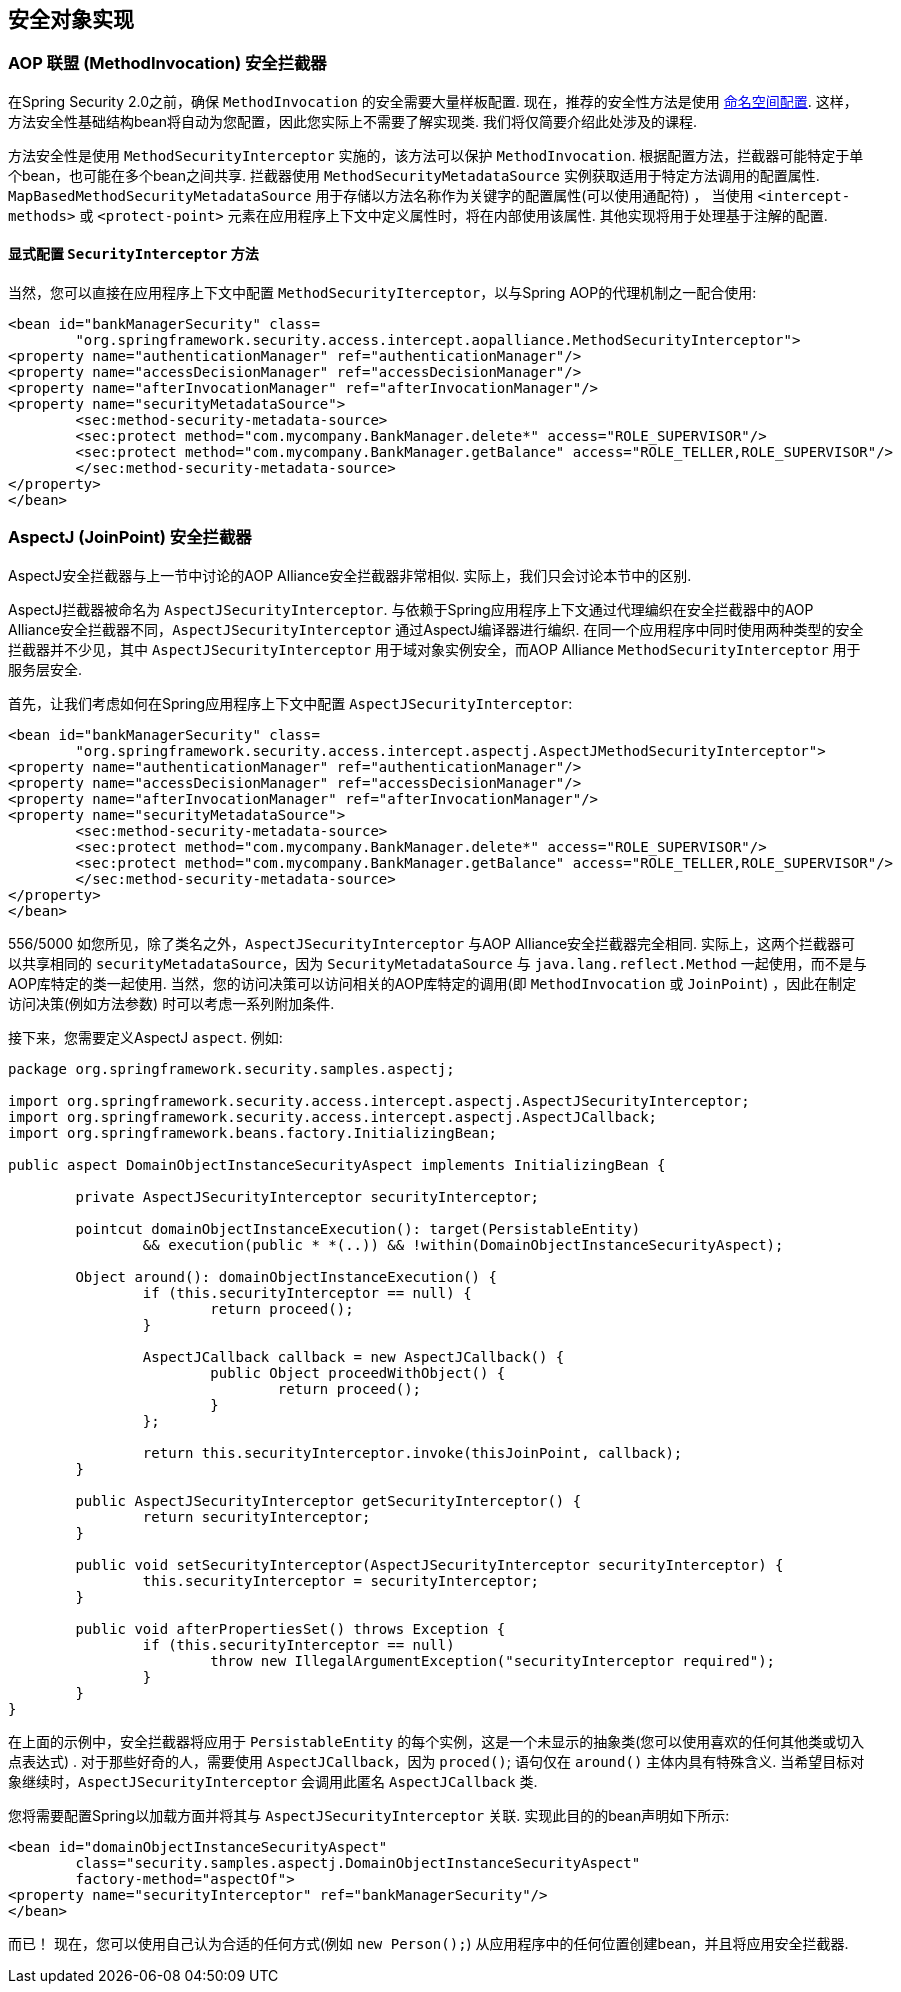
[[secure-object-impls]]
== 安全对象实现

[[aop-alliance]]
=== AOP 联盟 (MethodInvocation) 安全拦截器
在Spring Security 2.0之前，确保 `MethodInvocation` 的安全需要大量样板配置.  现在，推荐的安全性方法是使用 <<ns-method-security,命名空间配置>>.  这样，方法安全性基础结构bean将自动为您配置，因此您实际上不需要了解实现类.  我们将仅简要介绍此处涉及的课程.

方法安全性是使用 `MethodSecurityInterceptor` 实施的，该方法可以保护 `MethodInvocation`.  根据配置方法，拦截器可能特定于单个bean，也可能在多个bean之间共享.
拦截器使用 `MethodSecurityMetadataSource` 实例获取适用于特定方法调用的配置属性.  `MapBasedMethodSecurityMetadataSource` 用于存储以方法名称作为关键字的配置属性(可以使用通配符) ，
当使用 `<intercept-methods>` 或 `<protect-point>` 元素在应用程序上下文中定义属性时，将在内部使用该属性.  其他实现将用于处理基于注解的配置.

==== 显式配置 `SecurityInterceptor` 方法
当然，您可以直接在应用程序上下文中配置 `MethodSecurityIterceptor`，以与Spring AOP的代理机制之一配合使用:

[source,xml]
----

<bean id="bankManagerSecurity" class=
	"org.springframework.security.access.intercept.aopalliance.MethodSecurityInterceptor">
<property name="authenticationManager" ref="authenticationManager"/>
<property name="accessDecisionManager" ref="accessDecisionManager"/>
<property name="afterInvocationManager" ref="afterInvocationManager"/>
<property name="securityMetadataSource">
	<sec:method-security-metadata-source>
	<sec:protect method="com.mycompany.BankManager.delete*" access="ROLE_SUPERVISOR"/>
	<sec:protect method="com.mycompany.BankManager.getBalance" access="ROLE_TELLER,ROLE_SUPERVISOR"/>
	</sec:method-security-metadata-source>
</property>
</bean>
----

[[aspectj]]
=== AspectJ (JoinPoint) 安全拦截器
AspectJ安全拦截器与上一节中讨论的AOP Alliance安全拦截器非常相似.
实际上，我们只会讨论本节中的区别.

AspectJ拦截器被命名为 `AspectJSecurityInterceptor`.  与依赖于Spring应用程序上下文通过代理编织在安全拦截器中的AOP Alliance安全拦截器不同，`AspectJSecurityInterceptor` 通过AspectJ编译器进行编织.
在同一个应用程序中同时使用两种类型的安全拦截器并不少见，其中 `AspectJSecurityInterceptor` 用于域对象实例安全，而AOP Alliance `MethodSecurityInterceptor` 用于服务层安全.

首先，让我们考虑如何在Spring应用程序上下文中配置 `AspectJSecurityInterceptor`:


[source,xml]
----

<bean id="bankManagerSecurity" class=
	"org.springframework.security.access.intercept.aspectj.AspectJMethodSecurityInterceptor">
<property name="authenticationManager" ref="authenticationManager"/>
<property name="accessDecisionManager" ref="accessDecisionManager"/>
<property name="afterInvocationManager" ref="afterInvocationManager"/>
<property name="securityMetadataSource">
	<sec:method-security-metadata-source>
	<sec:protect method="com.mycompany.BankManager.delete*" access="ROLE_SUPERVISOR"/>
	<sec:protect method="com.mycompany.BankManager.getBalance" access="ROLE_TELLER,ROLE_SUPERVISOR"/>
	</sec:method-security-metadata-source>
</property>
</bean>
----


556/5000
如您所见，除了类名之外，`AspectJSecurityInterceptor` 与AOP Alliance安全拦截器完全相同.  实际上，这两个拦截器可以共享相同的 `securityMetadataSource`，因为 `SecurityMetadataSource` 与 `java.lang.reflect.Method` 一起使用，而不是与AOP库特定的类一起使用.
当然，您的访问决策可以访问相关的AOP库特定的调用(即 `MethodInvocation` 或 `JoinPoint`) ，因此在制定访问决策(例如方法参数) 时可以考虑一系列附加条件.

接下来，您需要定义AspectJ `aspect`.  例如:

[source,java]
----

package org.springframework.security.samples.aspectj;

import org.springframework.security.access.intercept.aspectj.AspectJSecurityInterceptor;
import org.springframework.security.access.intercept.aspectj.AspectJCallback;
import org.springframework.beans.factory.InitializingBean;

public aspect DomainObjectInstanceSecurityAspect implements InitializingBean {

	private AspectJSecurityInterceptor securityInterceptor;

	pointcut domainObjectInstanceExecution(): target(PersistableEntity)
		&& execution(public * *(..)) && !within(DomainObjectInstanceSecurityAspect);

	Object around(): domainObjectInstanceExecution() {
		if (this.securityInterceptor == null) {
			return proceed();
		}

		AspectJCallback callback = new AspectJCallback() {
			public Object proceedWithObject() {
				return proceed();
			}
		};

		return this.securityInterceptor.invoke(thisJoinPoint, callback);
	}

	public AspectJSecurityInterceptor getSecurityInterceptor() {
		return securityInterceptor;
	}

	public void setSecurityInterceptor(AspectJSecurityInterceptor securityInterceptor) {
		this.securityInterceptor = securityInterceptor;
	}

	public void afterPropertiesSet() throws Exception {
		if (this.securityInterceptor == null)
			throw new IllegalArgumentException("securityInterceptor required");
		}
	}
}
----

在上面的示例中，安全拦截器将应用于 `PersistableEntity` 的每个实例，这是一个未显示的抽象类(您可以使用喜欢的任何其他类或切入点表达式) .  对于那些好奇的人，需要使用 `AspectJCallback`，因为 `proced()`; 语句仅在 `around()` 主体内具有特殊含义.  当希望目标对象继续时，`AspectJSecurityInterceptor` 会调用此匿名 `AspectJCallback` 类.

您将需要配置Spring以加载方面并将其与 `AspectJSecurityInterceptor` 关联.  实现此目的的bean声明如下所示:


[source,xml]
----

<bean id="domainObjectInstanceSecurityAspect"
	class="security.samples.aspectj.DomainObjectInstanceSecurityAspect"
	factory-method="aspectOf">
<property name="securityInterceptor" ref="bankManagerSecurity"/>
</bean>
----


而已！ 现在，您可以使用自己认为合适的任何方式(例如 `new Person();`) 从应用程序中的任何位置创建bean，并且将应用安全拦截器.